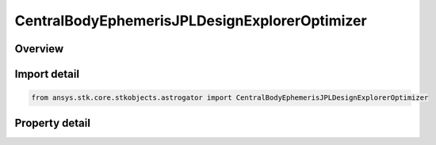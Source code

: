 CentralBodyEphemerisJPLDesignExplorerOptimizer
==============================================

.. py:class:: ansys.stk.core.stkobjects.astrogator.CentralBodyEphemerisJPLDesignExplorerOptimizer

   Bases: :py:class:`~ansys.stk.core.stkobjects.astrogator.ICentralBodyEphemeris`

   Central Body Ephemeris - JPL DE.

.. py:currentmodule:: CentralBodyEphemerisJPLDesignExplorerOptimizer

Overview
--------

.. tab-set::

    .. tab-item:: Properties
        
        .. list-table::
            :header-rows: 0
            :widths: auto

            * - :py:attr:`~ansys.stk.core.stkobjects.astrogator.CentralBodyEphemerisJPLDesignExplorerOptimizer.jplde_filename`
              - Gets or sets the DE file name.



Import detail
-------------

.. code-block:: python

    from ansys.stk.core.stkobjects.astrogator import CentralBodyEphemerisJPLDesignExplorerOptimizer


Property detail
---------------

.. py:property:: jplde_filename
    :canonical: ansys.stk.core.stkobjects.astrogator.CentralBodyEphemerisJPLDesignExplorerOptimizer.jplde_filename
    :type: str

    Gets or sets the DE file name.



